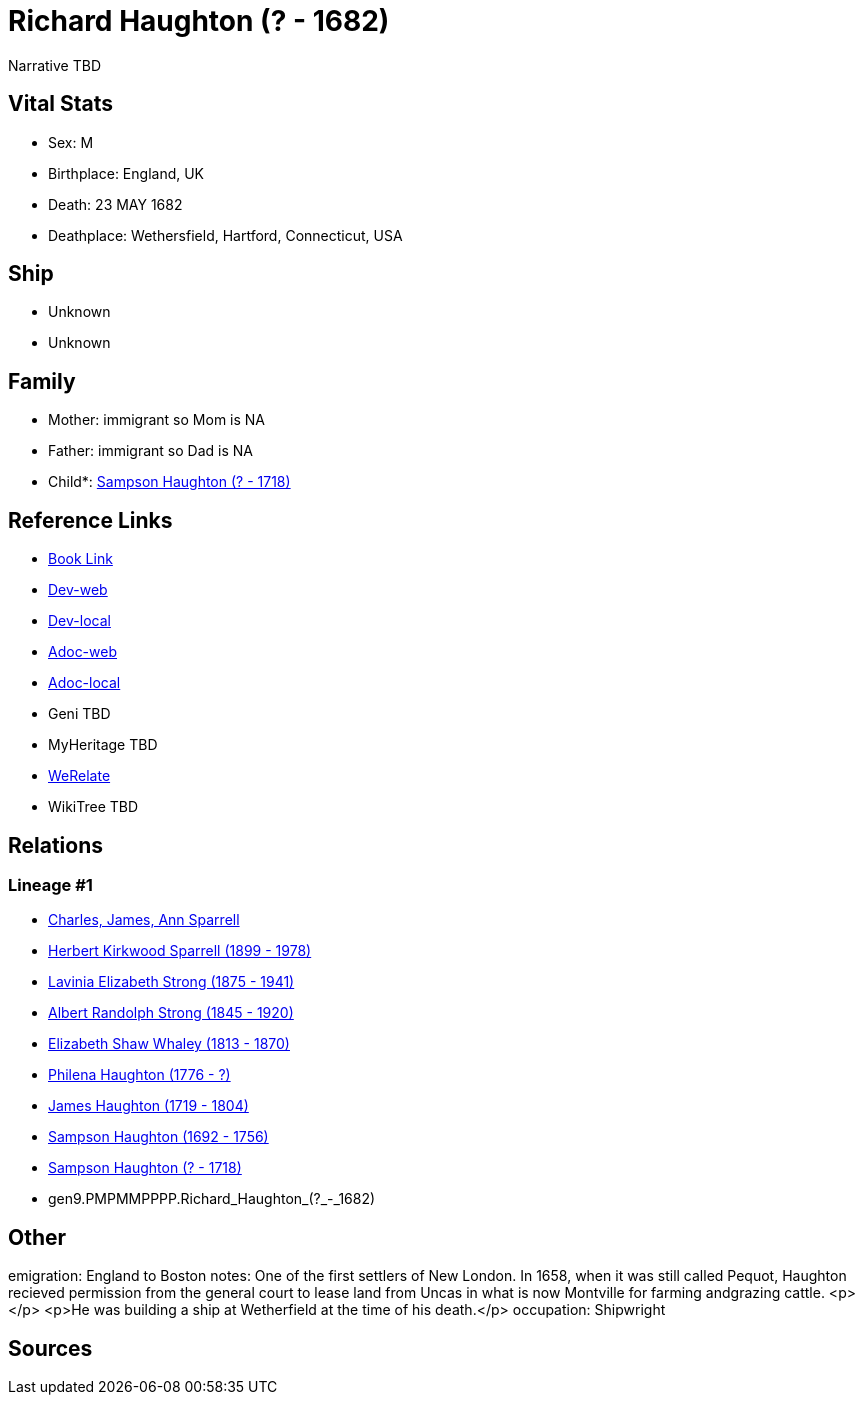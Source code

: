 = Richard Haughton (? - 1682)

Narrative TBD


== Vital Stats


* Sex: M
* Birthplace: England, UK
* Death: 23 MAY 1682
* Deathplace: Wethersfield, Hartford, Connecticut, USA


== Ship
* Unknown
* Unknown


== Family
* Mother: immigrant so Mom is NA
* Father: immigrant so Dad is NA
* Child*: https://github.com/sparrell/cfs_ancestors/blob/main/Vol_02_Ships/V2_C5_Ancestors/V2_C5_G8/gen8.PMPMMPPP.Sampson_Haughton.adoc[Sampson Haughton (? - 1718)]


== Reference Links
* https://github.com/sparrell/cfs_ancestors/blob/main/Vol_02_Ships/V2_C5_Ancestors/V2_C5_G9/gen9.PMPMMPPPP.Richard_Haughton.adoc[Book Link]
* https://cfsjksas.gigalixirapp.com/person?p=p0159[Dev-web]
* https://localhost:4000/person?p=p0159[Dev-local]
* https://cfsjksas.gigalixirapp.com/adoc?p=p0159[Adoc-web]
* https://localhost:4000/adoc?p=p0159[Adoc-local]
* Geni TBD
* MyHeritage TBD
* https://www.werelate.org/wiki/Person:Richard_Haughton_%281%29[WeRelate]
* WikiTree TBD

== Relations
=== Lineage #1
* https://github.com/spoarrell/cfs_ancestors/tree/main/Vol_02_Ships/V2_C1_Principals/0_intro_principals.adoc[Charles, James, Ann Sparrell]
* https://github.com/sparrell/cfs_ancestors/blob/main/Vol_02_Ships/V2_C5_Ancestors/V2_C5_G1/gen1.P.Herbert_Kirkwood_Sparrell.adoc[Herbert Kirkwood Sparrell (1899 - 1978)]
* https://github.com/sparrell/cfs_ancestors/blob/main/Vol_02_Ships/V2_C5_Ancestors/V2_C5_G2/gen2.PM.Lavinia_Elizabeth_Strong.adoc[Lavinia Elizabeth Strong (1875 - 1941)]
* https://github.com/sparrell/cfs_ancestors/blob/main/Vol_02_Ships/V2_C5_Ancestors/V2_C5_G3/gen3.PMP.Albert_Randolph_Strong.adoc[Albert Randolph Strong (1845 - 1920)]
* https://github.com/sparrell/cfs_ancestors/blob/main/Vol_02_Ships/V2_C5_Ancestors/V2_C5_G4/gen4.PMPM.Elizabeth_Shaw_Whaley.adoc[Elizabeth Shaw Whaley (1813 - 1870)]
* https://github.com/sparrell/cfs_ancestors/blob/main/Vol_02_Ships/V2_C5_Ancestors/V2_C5_G5/gen5.PMPMM.Philena_Haughton.adoc[Philena Haughton (1776 - ?)]
* https://github.com/sparrell/cfs_ancestors/blob/main/Vol_02_Ships/V2_C5_Ancestors/V2_C5_G6/gen6.PMPMMP.James_Haughton.adoc[James Haughton (1719 - 1804)]
* https://github.com/sparrell/cfs_ancestors/blob/main/Vol_02_Ships/V2_C5_Ancestors/V2_C5_G7/gen7.PMPMMPP.Sampson_Haughton.adoc[Sampson Haughton (1692 - 1756)]
* https://github.com/sparrell/cfs_ancestors/blob/main/Vol_02_Ships/V2_C5_Ancestors/V2_C5_G8/gen8.PMPMMPPP.Sampson_Haughton.adoc[Sampson Haughton (? - 1718)]
* gen9.PMPMMPPPP.Richard_Haughton_(?_-_1682)


== Other
emigration:  England to Boston
notes: One of the first settlers of New London. In 1658, when it was still called Pequot, Haughton recieved permission from the general court to lease land from Uncas in what is now Montville for farming andgrazing cattle. <p></p> <p>He was building a ship at Wetherfield at the time of his death.</p>
occupation: Shipwright

== Sources
